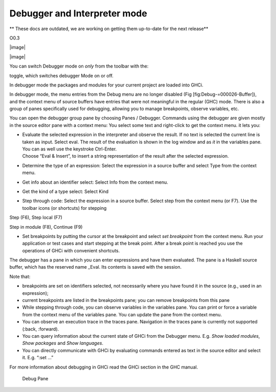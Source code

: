 Debugger and Interpreter mode
=============================
** These docs are outdated, we are working on getting them up-to-date for the next release**

O0.3

|image|

|image|

You can switch Debugger mode on *only* from the toolbar with the:

toggle, which switches debugger Mode on or off.

In debugger mode the packages and modules for your current project are
loaded into GHCi.

In debugger mode, the menu entries from the Debug menu are no longer
disabled (Fig [fig:Debug-=000026-Buffer]), and the context menu of
source buffers have entries that were not meaningful in the regular
(GHC) mode. There is also a group of panes specifically used for
debugging, allowing you to manage breakpoints, observe variables, etc.

You can open the debugger group pane by choosing Panes / Debugger.
Commands using the debugger are given mostly in the source editor pane
with a context menu: You select some text and right-click to get the
context menu. it lets you:

-  | Evaluate the selected expression in the interpreter and observe the
     result. If no text is selected the current line is taken as input.
     Select eval. The result of the evaluation is shown in the log
     window and as *it* in the variables pane. You can as well use the
     keystroke Ctrl-Enter.
   | Choose “Eval & Insert”, to insert a string representation of the
     result after the selected expression.

-  Determine the type of an expression: Select the expression in a
   source buffer and select Type from the context menu.

-  Get info about an identifier select: Select Info from the context
   menu.

-  Get the kind of a type select: Select Kind

-  Step through code: Select the expression in a source buffer. Select
   step from the context menu (or F7). Use the toolbar icons (or
   shortcuts) for stepping

Step (F6), Step local (F7)

Step in module (F8), Continue (F9)

-  Set breakpoints by putting the cursor at the breakpoint and select
   *set breakpoint* from the context menu. Run your application or test
   cases and start stepping at the break point. After a break point is
   reached you use the operations of GHCi with convenient shortcuts.

The debugger has a pane in which you can enter expressions and have them
evaluated. The pane is a Haskell source buffer, which has the reserved
name \_Eval. Its contents is saved with the session.

Note that:

-  breakpoints are set on identifiers selected, not necessarily where
   you have found it in the source (e.g., used in an expression);

-  current breakpoints are listed in the breakpoints pane; you can
   remove breakpoints from this pane

-  While stepping through code, you can observe variables in the
   variables pane. You can print or force a variable from the context
   menu of the variables pane. You can update the pane from the context
   menu.

-  You can observe an execution trace in the traces pane. Navigation in
   the traces pane is currently not supported (:back, :forward).

-  You can query information about the current state of GHCi from the
   Debugger menu. E.g. *Show loaded modules*, *Show packages* and *Show
   languages*.

-  You can directly communicate with GHCi by evaluating commands entered
   as text in the source editor and select it. E.g. “:set ...”

For more information about debugging in GHCi read the GHCi section in
the GHC manual.

.. figure:: screenshots/screenshot_debug_pane.png
   :alt: Debug Pane
   :width: 70.0%

   Debug Pane
